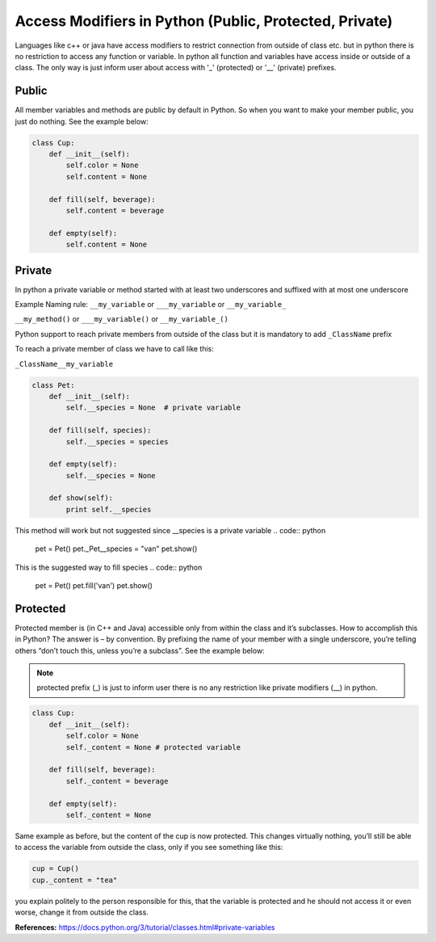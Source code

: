 Access Modifiers in Python (Public, Protected, Private)
-------------------------------------------------------
Languages like c++ or java have access modifiers to restrict connection from outside of class etc.
but in python there is no restriction to access any function or variable. In python all function and variables have
access inside or outside of a class. The only way is just inform user about access with '_' (protected)
or '__' (private) prefixes.

Public
^^^^^^
All member variables and methods are public by default in Python. So when you want to make your member public,
you just do nothing. See the example below:


.. code:: python

    class Cup:
        def __init__(self):
            self.color = None
            self.content = None

        def fill(self, beverage):
            self.content = beverage

        def empty(self):
            self.content = None

Private
^^^^^^^

In python a private variable or method started with at least two underscores and suffixed with at most one underscore

Example Naming rule:
``__my_variable`` or ``___my_variable``  or  ``__my_variable_``

``__my_method()`` or ``___my_variable()``  or  ``__my_variable_()``

Python support to reach private members from outside of the class but it is mandatory to add ``_ClassName`` prefix

To reach a private member of class we have to call like this:

``_ClassName__my_variable``


.. code:: python

    class Pet:
        def __init__(self):
            self.__species = None  # private variable

        def fill(self, species):
            self.__species = species

        def empty(self):
            self.__species = None

        def show(self):
            print self.__species


This method will work but not suggested since __species is a private variable
.. code:: python

    pet = Pet()
    pet._Pet__species = "van"
    pet.show()


This is the suggested way to fill species
.. code:: python

    pet = Pet()
    pet.fill('van')
    pet.show()


Protected
^^^^^^^^^

Protected member is (in C++ and Java) accessible only from within the class and it’s subclasses. How to
accomplish this in Python? The answer is – by convention. By prefixing the name of your member with a single
underscore, you’re telling others “don’t touch this, unless you’re a subclass”. See the example below:

.. Note::  protected prefix (_) is just to inform user there is no any restriction like private modifiers (__) in python.


.. code:: python

    class Cup:
        def __init__(self):
            self.color = None
            self._content = None # protected variable

        def fill(self, beverage):
            self._content = beverage

        def empty(self):
            self._content = None

Same example as before, but the content of the cup is now protected. This changes virtually nothing, you’ll
still be able to access the variable from outside the class, only if you see something like this:

.. code:: python

    cup = Cup()
    cup._content = "tea"

you explain politely to the person responsible for this, that the variable is protected and he should not
access it or even worse, change it from outside the class.




**References:**
https://docs.python.org/3/tutorial/classes.html#private-variables

